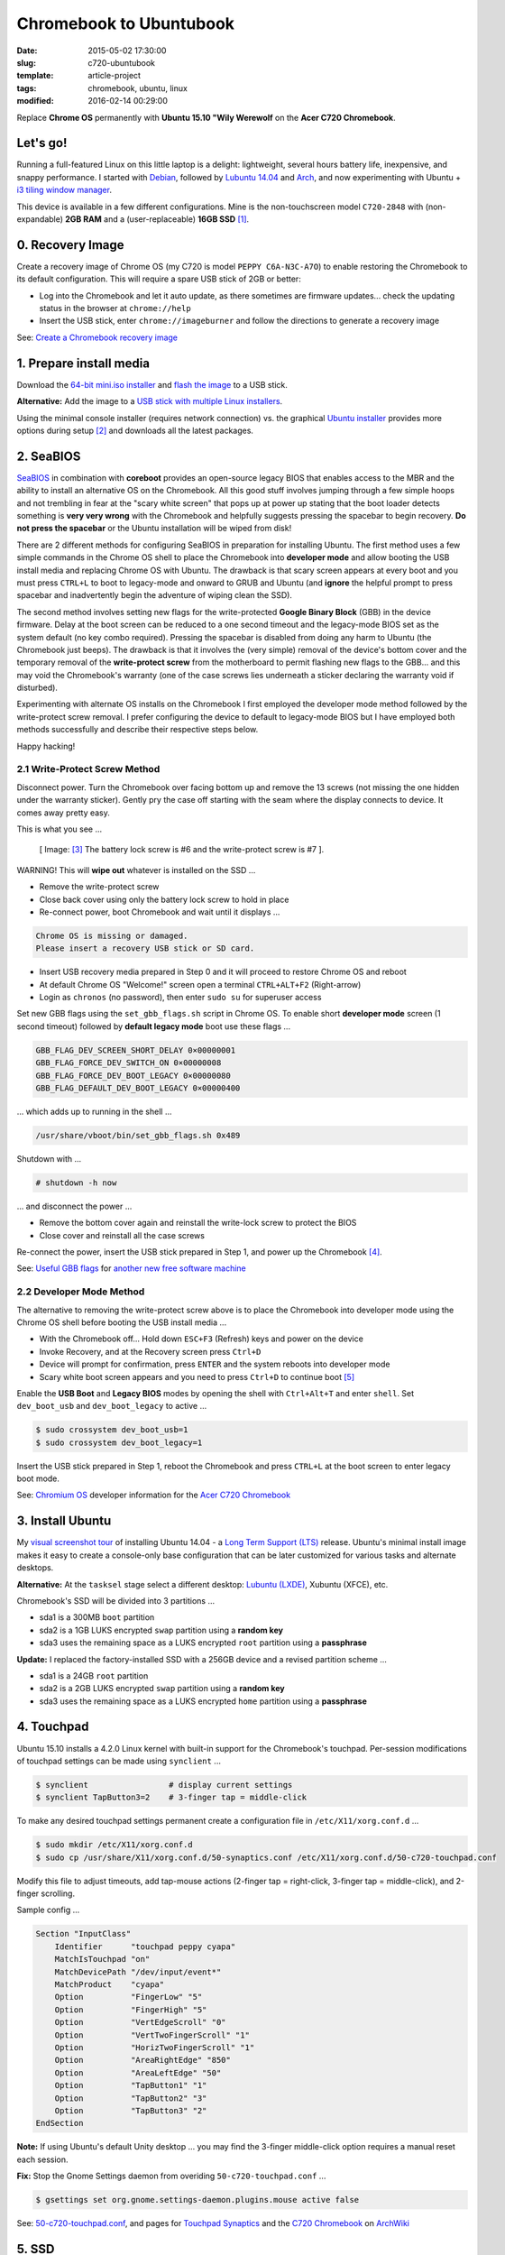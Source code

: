 ========================
Chromebook to Ubuntubook
========================

:date: 2015-05-02 17:30:00
:slug: c720-ubuntubook
:template: article-project
:tags: chromebook, ubuntu, linux
:modified: 2016-02-14 00:29:00

Replace **Chrome OS** permanently with **Ubuntu 15.10 "Wily Werewolf** on the **Acer C720 Chromebook**.

.. image:: images/wily_werewolf.png
    :align: right
    :alt: Ubuntu 15.10
    :width: 250px
    :height: 250px

Let's go!
=========

Running a full-featured Linux on this little laptop is a delight: lightweight, several hours battery life, inexpensive, and snappy performance. I started with `Debian <http://www.circuidipity.com/c720-chromebook-to-jessiebook.html>`_, followed by `Lubuntu 14.04 <http://www.circuidipity.com/c720-lubuntubook.html>`_ and `Arch <http://www.circuidipity.com/arch-install-encrypt.html>`_, and now experimenting with Ubuntu + `i3 tiling window manager <http://www.circuidipity.com/i3-tiling-window-manager.html>`_.

This device is available in a few different configurations. Mine is the non-touchscreen model ``C720-2848`` with (non-expandable) **2GB RAM** and a (user-replaceable) **16GB SSD** [1]_.

0. Recovery Image
=================

Create a recovery image of Chrome OS (my C720 is model ``PEPPY C6A-N3C-A7O``) to enable restoring the Chromebook to its default configuration. This will require a spare USB stick of 2GB or better:

* Log into the Chromebook and let it auto update, as there sometimes are firmware updates... check the updating status in the browser at ``chrome://help``
* Insert the USB stick, enter ``chrome://imageburner`` and follow the directions to generate a recovery image

See: `Create a Chromebook recovery image <https://support.google.com/chromebook/answer/1080595?hl=en>`_ 

1. Prepare install media
========================

Download the `64-bit mini.iso installer <http://archive.ubuntu.com/ubuntu/dists/wily/main/installer-amd64/current/images/netboot/>`_ and `flash the image <https://help.ubuntu.com/community/Installation/FromUSBStick>`_ to a USB stick.

**Alternative:** Add the image to a `USB stick with multiple Linux installers <http://www.circuidipity.com/multi-boot-usb.html>`_.

Using the minimal console installer (requires network connection) vs. the graphical `Ubuntu installer <https://help.ubuntu.com/community/Ubuntu/GetUbuntu>`_ provides more options during setup [2]_ and downloads all the latest packages.

2. SeaBIOS
==========

`SeaBIOS <http://www.coreboot.org/SeaBIOS>`_ in combination with **coreboot** provides an open-source legacy BIOS that enables access to the MBR and the ability to install an alternative OS on the Chromebook. All this good stuff involves jumping through a few simple hoops and not trembling in fear at the "scary white screen" that pops up at power up stating that the boot loader detects something is **very very wrong** with the Chromebook and helpfully suggests pressing the spacebar to begin recovery. **Do not press the spacebar** or the Ubuntu installation will be wiped from disk!

There are 2 different methods for configuring SeaBIOS in preparation for installing Ubuntu. The first method uses a few simple commands in the Chrome OS shell to place the Chromebook into **developer mode** and allow booting the USB install media and replacing Chrome OS with Ubuntu. The drawback is that scary screen appears at every boot and you must press ``CTRL+L`` to boot to legacy-mode and onward to GRUB and Ubuntu (and **ignore** the helpful prompt to press spacebar and inadvertently begin the adventure of wiping clean the SSD).

The second method involves setting new flags for the write-protected **Google Binary Block** (GBB) in the device firmware. Delay at the boot screen can be reduced to a one second timeout and the legacy-mode BIOS set as the system default (no key combo required). Pressing the spacebar is disabled from doing any harm to Ubuntu (the Chromebook just beeps). The drawback is that it involves the (very simple) removal of the device's bottom cover and the temporary removal of the **write-protect screw** from the motherboard to permit flashing new flags to the GBB... and this may void the Chromebook's warranty (one of the case screws lies underneath a sticker declaring the warranty void if disturbed).

Experimenting with alternate OS installs on the Chromebook I first employed the developer mode method followed by the write-protect screw removal. I prefer configuring the device to default to legacy-mode BIOS but I have employed both methods successfully and describe their respective steps below.

Happy hacking!

2.1 Write-Protect Screw Method
------------------------------

Disconnect power. Turn the Chromebook over facing bottom up and remove the 13 screws (not missing the one hidden under the warranty sticker). Gently pry the case off starting with the seam where the display connects to device. It comes away pretty easy.

This is what you see ...

.. figure:: images/c720-chromebook-annotated-innards.png
    :alt: C720 annotated innards
    :width: 800px
    :height: 558px

    [ Image: [3]_ The battery lock screw is #6 and the write-protect screw is #7 ].

.. role:: warning

:warning:`WARNING!` This will **wipe out** whatever is installed on the SSD ...

* Remove the write-protect screw
* Close back cover using only the battery lock screw to hold in place
* Re-connect power, boot Chromebook and wait until it displays ...                           
                                                                                
.. code-block:: bash
    
    Chrome OS is missing or damaged.                                            
    Please insert a recovery USB stick or SD card.                              

* Insert USB recovery media prepared in Step 0 and it will proceed to restore Chrome OS and reboot
* At default Chrome OS "Welcome!" screen open a terminal ``CTRL+ALT+F2`` (Right-arrow)
* Login as ``chronos`` (no password), then enter ``sudo su`` for superuser access

Set new GBB flags using the ``set_gbb_flags.sh`` script in Chrome OS. To enable short **developer mode** screen (1 second timeout) followed by **default legacy mode** boot use these flags ...

.. code-block:: bash

    GBB_FLAG_DEV_SCREEN_SHORT_DELAY 0×00000001
    GBB_FLAG_FORCE_DEV_SWITCH_ON 0×00000008
    GBB_FLAG_FORCE_DEV_BOOT_LEGACY 0×00000080
    GBB_FLAG_DEFAULT_DEV_BOOT_LEGACY 0×00000400

... which adds up to running in the shell ...

.. code-block:: bash

    /usr/share/vboot/bin/set_gbb_flags.sh 0x489

Shutdown with ...

.. code-block:: bash

    # shutdown -h now

... and disconnect the power ...

* Remove the bottom cover again and reinstall the write-lock screw to protect the BIOS
* Close cover and reinstall all the case screws

Re-connect the power, insert the USB stick prepared in Step 1, and power up the Chromebook [4]_.

See: `Useful GBB flags <http://www.coreboot.org/pipermail/coreboot/2014-January/077083.html>`_ for `another new free software machine <https://blogs.fsfe.org/the_unconventional/2014/04/20/c720-debian/>`_

2.2 Developer Mode Method
-------------------------

The alternative to removing the write-protect screw above is to place the Chromebook into developer mode using the Chrome OS shell before booting the USB install media ...

* With the Chromebook off... Hold down ``ESC+F3`` (Refresh) keys and power on the device
* Invoke Recovery, and at the Recovery screen press ``Ctrl+D``
* Device will prompt for confirmation, press ``ENTER`` and the system reboots into developer mode
* Scary white boot screen appears and you need to press ``Ctrl+D`` to continue boot [5]_

Enable the **USB Boot** and **Legacy BIOS** modes by opening the shell with ``Ctrl+Alt+T`` and enter ``shell``. Set ``dev_boot_usb`` and ``dev_boot_legacy`` to active ...

.. code-block:: bash

    $ sudo crossystem dev_boot_usb=1
    $ sudo crossystem dev_boot_legacy=1

Insert the USB stick prepared in Step 1, reboot the Chromebook and press ``CTRL+L`` at the boot screen to enter legacy boot mode.

See: `Chromium OS <http://www.chromium.org/chromium-os>`_ developer information for the `Acer C720 Chromebook <http://www.chromium.org/chromium-os/developer-information-for-chrome-os-devices/acer-c720-chromebook>`_

3. Install Ubuntu
==================

My `visual screenshot tour <http://www.circuidipity.com/ubuntu-trusty-install.html>`_ of installing Ubuntu 14.04 - a `Long Term Support (LTS) <https://wiki.ubuntu.com/Releases>`_ release. Ubuntu's minimal install image makes it easy to create a console-only base configuration that can be later customized for various tasks and alternate desktops.

**Alternative:** At the ``tasksel`` stage select a different desktop: `Lubuntu (LXDE) <http://www.circuidipity.com/c720-lubuntubook.html>`_, Xubuntu (XFCE), etc.

Chromebook's SSD will be divided into 3 partitions ...

* sda1 is a 300MB ``boot`` partition 
* sda2 is a 1GB LUKS encrypted ``swap`` partition using a **random key**
* sda3 uses the remaining space as a LUKS encrypted ``root`` partition using a **passphrase**

**Update:** I replaced the factory-installed SSD with a 256GB device and a revised partition scheme ...

* sda1 is a 24GB ``root`` partition
* sda2 is a 2GB LUKS encrypted ``swap`` partition using a **random key**
* sda3 uses the remaining space as a LUKS encrypted ``home`` partition using a **passphrase**

4. Touchpad
===========

Ubuntu 15.10 installs a 4.2.0 Linux kernel with built-in support for the Chromebook's touchpad. Per-session modifications of touchpad settings can be made using ``synclient`` ...

.. code-block:: bash

    $ synclient                 # display current settings
    $ synclient TapButton3=2    # 3-finger tap = middle-click

To make any desired touchpad settings permanent create a configuration file in ``/etc/X11/xorg.conf.d`` ...

.. code-block:: bash

    $ sudo mkdir /etc/X11/xorg.conf.d
    $ sudo cp /usr/share/X11/xorg.conf.d/50-synaptics.conf /etc/X11/xorg.conf.d/50-c720-touchpad.conf

Modify this file to adjust timeouts, add tap-mouse actions (2-finger tap = right-click, 3-finger tap = middle-click), and 2-finger scrolling.

Sample config ...

.. code-block:: bash

    Section "InputClass" 
        Identifier      "touchpad peppy cyapa" 
        MatchIsTouchpad "on" 
        MatchDevicePath "/dev/input/event*" 
        MatchProduct    "cyapa" 
        Option          "FingerLow" "5" 
        Option          "FingerHigh" "5"
        Option          "VertEdgeScroll" "0"
        Option          "VertTwoFingerScroll" "1"
        Option          "HorizTwoFingerScroll" "1"
        Option          "AreaRightEdge" "850"
        Option          "AreaLeftEdge" "50"
        Option          "TapButton1" "1"
        Option          "TapButton2" "3"
        Option          "TapButton3" "2"
    EndSection

**Note:** If using Ubuntu's default Unity desktop ... you may find the 3-finger middle-click option requires a manual reset each session.

**Fix:** Stop the Gnome Settings daemon from overiding ``50-c720-touchpad.conf`` ...

.. code-block:: bash

    $ gsettings set org.gnome.settings-daemon.plugins.mouse active false 

See: `50-c720-touchpad.conf <https://github.com/vonbrownie/linux-post-install/blob/master/config/c720_ubuntubook/etc/X11/xorg.conf.d/50-c720-touchpad.conf>`_, and pages for `Touchpad Synaptics <https://wiki.archlinux.org/index.php/Touchpad_Synaptics>`_ and the `C720 Chromebook <https://wiki.archlinux.org/index.php/Acer_C720_Chromebook#configuration>`_ on `ArchWiki <https://wiki.archlinux.org/>`_

5. SSD
======

The `swappiness <https://en.wikipedia.org/wiki/Swappiness>`_ parameter controls the preference of the kernel to move processes out of physical memory to the swap partition. Range is ``0-100``, default is set to ``60`` and lower values cause the kernel to avoid swapping and higher values prompt more frequent swap use.

Check the current swappiness value ...

.. code-block:: bash

    $ cat /proc/sys/vm/swappiness

To reduce writes on the SSD set a low value of ``1`` by setting ``vm.swappiness=1`` in ``/etc/sysctl.conf``.

**TRIM** optimizes SSD performance and is enabled by adding the ``discard`` option to ``/etc/crypttab`` and ``/etc/fstab``. Ubuntu auto-magically configures ``crypttab`` but ``fstab`` needs to be set manually.

Sample ``fstab`` ...

.. code-block:: bash

    # <file system> <mount point>   <type>  <options>       <dump>  <pass>
    /dev/mapper/sda3_crypt /               ext4    noatime,discard,errors=remount-ro 0       1
    # /boot was on /dev/sda1 during installation
    UUID=[some_long_random_string] /boot    ext4    noatime,discard         0       2
    /dev/mapper/sda2_crypt none            swap    sw,discard              0       0

After modifying ``fstab`` update ``/boot/initrd.img-*`` by running ...

.. code-block:: bash
 
    $ sudo update-initramfs -u -k all                                                      

See: `TRIM configuration on solid-state drives <http://www.linuxjournal.com/content/solid-state-drives-get-one-already>`_

6. Suspend
==========

**Problem:** Suspend-and-resume generates a stream of errors ...

.. code-block:: bash

    ehci-pci 0000:00:1d.0: port 1 resume error -19
    ehci-pci 0000:00:1d.0: port 2 resume error -19
    usb usb3-port1: over-current condition
    usb usb3-port1: connect-debounce failed
    usb usb3-port2: over-current condition
    usb usb3-port2: connect-debounce failed

... and blocks the Chromebook from executing a proper restart/shutdown.

**FIX:** Create ``/lib/systemd/system-sleep/ehci-pci.sh`` ...  [6]_

.. code-block:: bash

    #!/bin/bash

    case $1/$2 in
        pre/*)
        # Unbind ehci for preventing error
        echo -n "0000:00:1d.0" | tee /sys/bus/pci/drivers/ehci-pci/unbind
        ;;
        post/*)
        # Bind ehci for preventing error
        echo -n "0000:00:1d.0" | tee /sys/bus/pci/drivers/ehci-pci/bind
        ;;
    esac

... and make it executable ...
                                                                                    
.. code-block:: bash                                                                
                                                                                    
    $ sudo chmod 755 /lib/systemd/system-sleep/ehci-pci.sh           
                                                                                    
Configure boot options in ``/etc/default/grub`` ...

.. code-block:: bash                                                            
                                                                                
    GRUB_CMDLINE_LINUX_DEFAULT="quiet splash tpm_tis.force=1" 
                                                                                
... save the changes and run ...

.. code-block:: bash                                                            
                                                                                
    $ sudo update-grub                                                          
                                                                                
Suspend now works reliably when triggered from Ubuntu's shutdown menu or closing the lid and will resume the system with the desktop locked and a password prompt.

Source: `ehci-pci.sh <https://github.com/vonbrownie/linux-post-install/blob/master/config/c720_ubuntubook/lib/systemd/system-sleep/ehci-pci.sh>`_

7. Keyboard Shortcuts
=====================

Top row on the keyboard with the shortcut icons (brightness, volume, etc.) identify in Linux as the ``F1-F10`` keys and the Search key (in the ``CapsLk`` position) acts as the ``Super`` (Windows) modifier key.

Create keyboard shortcuts by first installing ...

* ``xbindkeys`` - associate keys to shell commands
* ``xbacklight`` - set backlight level using RandR
* ``pulseaudio-utils`` - manage sound with ``pactl``
* ``xvkbd`` - send characters to another client 

.. code-block:: bash

    $ sudo apt install xbindkeys xbacklight pulseaudio-utils xvkbd

7.1 Direction, Brightness, Volume, Page Keys
--------------------------------------------

.. code-block:: bash

    $ xbindkeys -k

Enable the function keys to modify the sound and brightness settings by creating ``~/.xbindkeysrc`` ...

.. code-block:: bash

    # ~/.xbindkeysrc

    # backward/forward
    "xvkbd -xsendevent -text "\A\[Left]""
    F1 

    "xvkbd -xsendevent -text "\A\[Right]""
    F2 

    # backlight decrease/increase
    "xbacklight -dec 10"
    F6
    "xbacklight -inc 10"
    F7

    # volume mute/decrease/increase
    # pactl - control a running pulseaudio server
    # pactl list sinks - retrieve info
    # on my c770 chromebook... single audio sink is 'Sink #0'
    # named 'alsa_output.pci-0000_00_1b.0.analog-stereo'
    "pactl set-sink-mute alsa_output.pci-0000_00_1b.0.analog-stereo toggle"
    F8
    "pactl set-sink-volume alsa_output.pci-0000_00_1b.0.analog-stereo -10%"
    F9
    "pactl set-sink-volume alsa_output.pci-0000_00_1b.0.analog-stereo +10%"
    F10

    # page up/down, home, end
    "xvkbd -xsendevent -text '\[Page_Up]'"
    Alt + Up

    "xvkbd -xsendevent -text '\[Page_Down]'"
    Alt + Down

    "xvkbd -xsendevent -text '\[Home]'"
    Alt + Left

    "xvkbd -xsendevent -text '\[End]'"
    Alt + Right

Enable the new key shortcuts by running ...

.. code-block:: bash

    $ xbindkeys

Ubuntu auto-detects ``~/.xbindkeysrc``  and will run ``xbindkeys`` on the next login.

See: `xbindkeysrc <https://github.com/vonbrownie/dotfiles/blob/master/.xbindkeysrc.chromebook>`_, `Xbindkeys <https://wiki.archlinux.org/index.php/Xbindkeys>`_, and another sample `Chromebook-friendly xbindkeysrc <https://github.com/alexpatel/dotfiles/blob/master/xbindkeysrc>`_

7.2 Power Key
-------------

Power key in upper-right corner ignores any configuration in the window manager and triggers poweroff without delay when pressed (easy to do by accident as its positioned next to ``backspace``).

If you want to disable the power key edit ``/etc/systemd/logind.conf`` and set ``HandlePowerKey=ignore``.

8. Wireless
===========

**Update:** With the >= 4.2 kernels I have not been required to make any modifications. Works OK.

There are a few settings to modify to improve performance of Chromebook's wireless chipset. Identify the card and parameters ...

.. code-block:: bash

    $ lspci | grep -i net
    01:00.0 Network controller: Qualcomm Atheros AR9462 Wireless Network Adapter (rev 01)
    $ modinfo ath9k | grep parm
    parm:           debug:Debugging mask (uint)
    parm:           nohwcrypt:Disable hardware encryption (int)
    parm:           blink:Enable LED blink on activity (int)
    parm:           btcoex_enable:Enable wifi-BT coexistence (int)
    parm:           bt_ant_diversity:Enable WLAN/BT RX antenna diversity (int)
    parm:           ps_enable:Enable WLAN PowerSave (int)
    parm:           use_chanctx:Enable channel context for concurrency (int)

Create ``/etc/modprobe.d/ath9k.conf`` with the following options ...

.. code-block:: bash
  
    options ath9k bt_ant_diversity=1 ps_enable=0

See: `ath9k.conf <https://github.com/vonbrownie/linux-post-install/blob/master/config/c720_ubuntubook/etc/modprobe.d/ath9k.conf>`_, `ath9k wireless driver <http://wireless.kernel.org/en/users/Drivers/ath9k>`_ and `bluetooth coexistence <http://wireless.kernel.org/en/users/Drivers/ath9k/btcoex>`_                                                       

9. Microphone
=============

Confirm the microphone is un-muted in ``alsamixer``. Create ``/etc/modprobe.d/snd-hda-intel.conf`` ...

.. code-block:: bash

    options snd_hda_intel model=,alc283-dac-wcaps                                        
                                                                                       
... and restart. Give it a try ...

.. code-block:: bash

    $ arecord -d 5 chr-mic.wav                                                            
    $ aplay chr-mic.wav

10. Good stuff
==============

* My former `Lubuntu 14.04 LTS install on the Chromebook <http://www.circuidipity.com/c720-lubuntubook.html>`_ and configuration (under ``upstart`` init vs ``systemd`` in the current 15.10)
* Arch Linux C720 installation with `useful post-install details <https://wiki.archlinux.org/index.php/Acer_C720_Chromebook>`_
* Turn Chromebooks into `Ubuntu-based code learning machines for kids <http://blog.codestarter.org/post/93985346780/how-we-turn-199-chromebooks-into-ubuntu-based-code>`_
* Lightweight `i3 tiling window manager <http://www.circuidipity.com/i3-tiling-window-manager.html>`_ is snappy on the Chromebook's modest hardware

Happy hacking!

Notes
-----

.. [1] Device information `output of lshw, lspci, and lsusb <https://github.com/vonbrownie/linux-post-install/tree/master/config/c720_ubuntubook/doc>`_.

.. [2] Specifically in this instance, the Ubuntu console installer provides a random key option for the encrypted swap partition.

.. [3] Image courtesy of `Chromium <http://www.chromium.org/chromium-os/developer-information-for-chrome-os-devices/acer-c720-chromebook#TOC-Firmware>`_.

.. [4] Whenever you remove battery power to the Chromebook (like opening up the case) the hardware clock on the motherboard resets to a future year (mine travelled to 2040). Providing a network connection is up during the Ubuntu installation the system should fetch a correct time from a NTP server. Otherwise fix the `fallout from an incorrect clock <https://blogs.fsfe.org/the_unconventional/2014/04/20/c720-debian/>`_ by re-mounting partitions read-only and correct filesystem timestamps using ``fsck``.

.. [5] Switching between developer and normal (non-developer) modes will remove user accounts and their associated information from the Chromebook.

.. [6] Some HOWTOs talk about adding ``modprobe.blacklist=ehci_hcd,ehci_pci`` but in Ubuntu they are compiled into the kernel.
